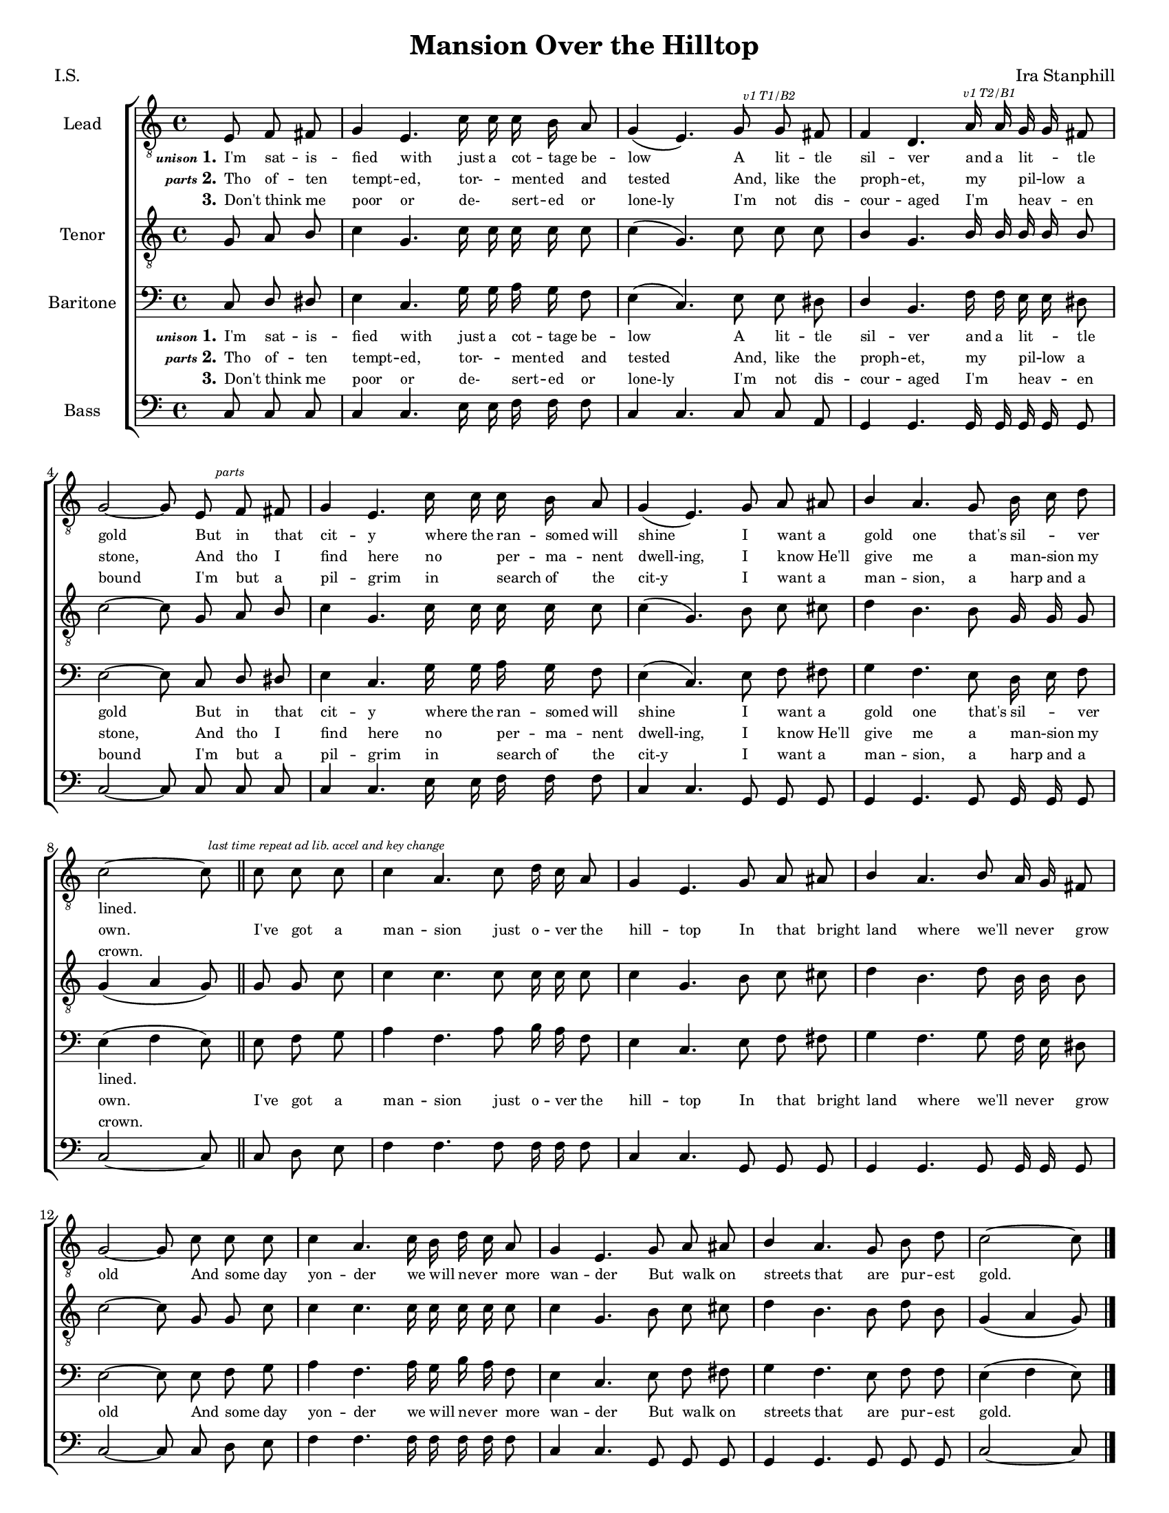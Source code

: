 \version "2.21.0"
\language "english"
\pointAndClickOff
\header {
  title = "Mansion Over the Hilltop"
  composer = "Ira Stanphill"
  poet = "I.S."
  tagline = ""
}
#(set-global-staff-size 16)
\paper {
  #(set-paper-size "letter")
}

\layout {
  \context {
    \Voice
    \consists "Melody_engraver"
    \override Stem #'neutral-direction = #'()
  }
  \context {
    \Lyrics
    \override VerticalAxisGroup.staff-affinity = #CENTER
    %    \override VerticalAxisGroup.nonstaff-relatedstaff-spacing.padding = #3
    \override LyricText.self-alignment-X = #LEFT
    \override LyricText.font-size = -1
  }
  \context {
    \Score
    \override SpacingSpanner.base-shortest-duration = #(ly:make-moment 1/16)
  }
}

global = {
  \key c \major
  \time 4/4
  \partial 4.
  \autoBeamOff
}

lead = \relative c {
  \global
  \clef "treble_8"
  \repeat volta 3 {
    e8 f fs g4 e4. c'16 c c b a8 g4 ( e4. ) g8 \mark \markup { \teeny \italic "v1 T1/B2" } g fs f4 d4.
    a'16\mark \markup { \teeny \italic "v1 T2/B1" } a g g fs8 g2~ g8 e\mark \markup { \teeny \italic "parts" } f fs g4 e4. c'16 c c b a8 g4 ( e4. )
    g8 a as b4 a4. g8 b16 c d8 c2 ~ c8
    % chorus
    c8 c c c4 a4. c8
    d16 c a8 g4 e4. g8 a as b4 a4. b8 a16 g fs8 g2~ g8 c c c
    c4 a4. c16 b d c  a8 g4 e4. g8 a as b4 a4. g8 b d c2~ c8
  }
}

tenor = \relative c' {
  \global
  \clef "treble_8"
  \repeat volta 3 {
    g8 a b c4 g4. c16 c c c c8 c4 ( g4. ) c8 c c b4 g4.
    b16 b b b b8 c2~ c8 g a b c4 g4. c16 c c c c8 c4 ( g4. )
    b8 c cs d4 b4. b8 g16 g  g8 g4 ( a g8 ) \bar "||"
    % chorus
    g8 g\mark \markup { \teeny \italic "last time repeat ad lib. accel and key change " } c c4 c4. c8
    c16 c c8 c4 g4. b8 c cs d4 b4. d8 b16 b b8 c2~ c8 g8 g c
    c4 c4. c16 c c c c8 c4 g4. b8 c cs d4 b4. b8 d b g4 ( a g8 )
    \bar "|."
  }
}



baritone = \relative c {
  \global
  \clef "bass"
  \repeat volta 3 {
    c8 d ds e4 c4. g'16 g a g f8 e4 ( c4.) e8 e ds d4 b4.
    f'16 f e e ds8 e2~ e8 c d ds e4 c4. g'16 g a g f8 e4 ( c4. )
    e8 f fs g4 f4. e8 d16 e f8 e4 ( f e8)
    % chorus
    e8 f g a4 f4. a8
    b16 a f8 e4 c4. e8 f fs g4 f4. g8 f16 e ds8 e2~ e8 e f g
    a4 f4. a16 g b a f8 e4 c4. e8 f fs g4 f4. e8 f f e4 ( f e8)
  }
}

bass = \relative c {
  \global
  \clef "bass"
  \repeat volta 3 {
    c8 c c c4 c4. e16 e f f f8 c4 c4. c8 c a g4 g4.
    g16 g g g g8 c2~ c8 c c c c4 c4. e16 e f f f8 c4 c4.
    g8 g g g4 g4. g8 g16 g g8 c2~ c8
    % chorus
    c8 d e f4 f4. f8
    f16 f f8 c4 c4. g8 g g g4 g4. g8 g16 g g8 c2~ c8 c d e
    f4 f4. f16 f f f f8 c4 c4. g8 g g g4 g4. g8 g g c2~ c8
  }
}

verseOne = \lyricmode {
  \set stanza = \markup { \teeny \italic unison  "1."}
  I'm sat -- is -- fied with just a cot -- tage be -- low
  A lit -- tle sil -- ver and a lit _ -- tle gold
  But in that cit -- y where the ran -- somed will shine
  I want a gold one that's sil _ -- ver lined.
  \repeat unfold 42 { \skip 1 }
}

chorus = \lyricmode {
  I've got a man -- sion just o -- ver the hill -- top
  In that bright land where we'll nev -- er grow old
  And some day yon -- der we will nev -- er more wan -- der
  But walk on streets that are pur -- est gold.

}

verseTwo = \lyricmode {
  \set stanza = \markup { \teeny \italic parts "2."}
  Tho of -- ten tempt -- ed, tor- _ -- ment -- ed and tested
  And, like the proph -- et, my _ pil -- low a stone,
  And tho I find here no _ per -- ma -- nent dwell-ing,
  I know He'll give me a man -- sion my own.
}
verseThree = \lyricmode {
  \set stanza = "3."
  Don't think me poor or de- _ sert -- ed or lone-ly
  I'm not dis -- cour -- aged I'm _ heav _  -- en bound
  I'm but a pil -- grim in _  search of the cit-y
  I want a man -- sion, a harp and a crown.
}

rehearsalMidi = #
(define-music-function
 (parser location name midiInstrument lyrics) (string? string? ly:music?)
 #{
   \unfoldRepeats <<
     \new Staff = "lead" \new Voice = "lead" { \lead }
     \new Staff = "baritone" \new Voice = "baritone" { \baritone }
     \new Staff = "tenor" \new Voice = "tenor" { \tenor }
     \new Staff = "bass" \new Voice = "bass" { \bass }
     \context Staff = $name {
       \set Score.midiMinimumVolume = #0.5
       \set Score.midiMaximumVolume = #0.6
       \set Score.tempoWholesPerMinute = #(ly:make-moment 100 4)
       \set Staff.midiMinimumVolume = #0.8
       \set Staff.midiMaximumVolume = #1.0
       \set Staff.midiInstrument = $midiInstrument
     }
     \new Lyrics \with {
       alignBelowContext = $name
     } \lyricsto $name $lyrics
   >>
 #})



choirPart = \new ChoirStaff <<
  \new Staff \with {
    midiInstrument = "choir aahs"
    instrumentName = "Lead"
  } \new Voice = "lead" \lead
  \new Lyrics \lyricsto "lead"  \verseOne
  \new Lyrics \lyricsto "lead"  { \verseTwo \chorus }
  \new Lyrics \lyricsto "lead"  \verseThree

  \new Staff \with {
    midiInstrument = "choir aahs"
    instrumentName = "Tenor"
  } \new Voice = "tenor" \tenor
  % \new Lyrics \lyricsto "tenor" \verseOne
  \new Staff \with {
    midiInstrument = "choir aahs"
    instrumentName = "Baritone"
  } {
    \clef "bass"
    \new Voice = "baritone" \baritone
  }
  \new Lyrics \lyricsto "baritone"  \verseOne
  \new Lyrics \lyricsto "baritone"  { \verseTwo \chorus }
  \new Lyrics \lyricsto "baritone"  \verseThree

  \new Staff \with {
    midiInstrument = "choir aahs"
    instrumentName = "Bass"
  } {
    \clef bass
    \new Voice = "bass" \bass
  }
>>

\score {
  <<
    \choirPart
    %   \pianoPart
  >>
  \layout { }
  \midi {
    \tempo 4=100
  }
}

%{ Rehearsal MIDI files:
\book {
  \bookOutputSuffix "lead"
  \score {
    \rehearsalMidi "lead" "lead sax" \verse
    \midi { }
  }
}

\book {
  \bookOutputSuffix "baritone"
  \score {
    \rehearsalMidi "baritone" "lead sax" \verse
    \midi { }
  }
}

\book {
  \bookOutputSuffix "tenor"
  \score {
    \rehearsalMidi "tenor" "tenor sax" \verse
    \midi { }
  }
}

\book {
  \bookOutputSuffix "bass"
  \score {
    \rehearsalMidi "bass" "tenor sax" \verse
    \midi { }
  }
%}

